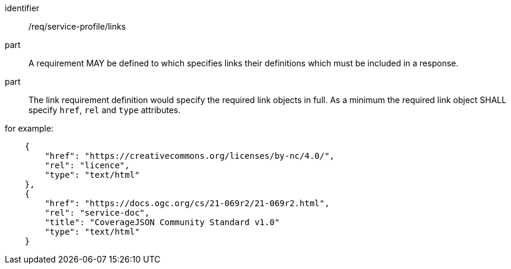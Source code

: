 [[req_service-profile_links]]

[requirement]
====
[%metadata]
identifier:: /req/service-profile/links

part:: A requirement MAY be defined to which specifies links their definitions which must be included in a response.

part:: The link requirement definition would specify the required link objects in full. As a minimum the required link object SHALL specify `href`, `rel` and `type` attributes.

for example:

[source,JSON]
----

    {
        "href": "https://creativecommons.org/licenses/by-nc/4.0/",
        "rel": "licence",
        "type": "text/html"
    },
    {
        "href": "https://docs.ogc.org/cs/21-069r2/21-069r2.html",
        "rel": "service-doc",
        "title": "CoverageJSON Community Standard v1.0"
        "type": "text/html"
    }

----

====